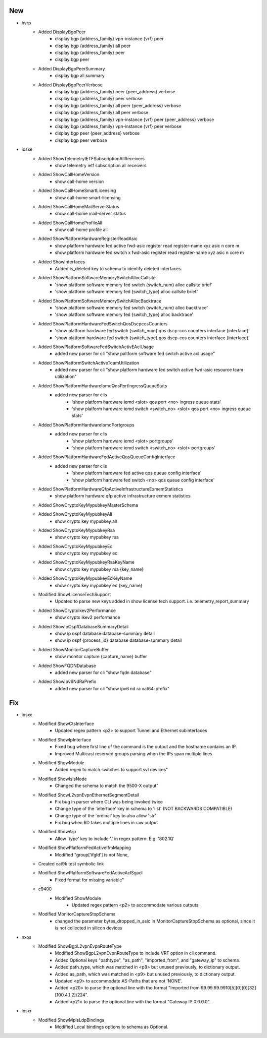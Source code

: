 --------------------------------------------------------------------------------
                                      New                                       
--------------------------------------------------------------------------------

* hvrp
    * Added DisplayBgpPeer
        * display bgp {address_family} vpn-instance {vrf} peer
        * display bgp {address_family} all peer
        * display bgp {address_family} peer
        * display bgp peer
    * Added DisplayBgpPeerSummary
        * display bgp all summary
    * Added DisplayBgpPeerVerbose
        * display bgp {address_family} peer {peer_address} verbose
        * display bgp {address_family} peer verbose
        * display bgp {address_family} all peer {peer_address} verbose
        * display bgp {address_family} all peer verbose
        * display bgp {address_family} vpn-instance {vrf} peer {peer_address} verbose
        * display bgp {address_family} vpn-instance {vrf} peer verbose
        * display bgp peer {peer_address} verbose
        * display bgp peer verbose

* iosxe
    * Added ShowTelemetryIETFSubscriptionAllReceivers
        * show telemetry ietf subscription all receivers
    * Added ShowCallHomeVersion
        * show call-home version
    * Added ShowCallHomeSmartLicensing
        * show call-home smart-licensing
    * Added ShowCallHomeMailServerStatus
        * show call-home mail-server status
    * Added ShowCallHomeProfileAll
        * show call-home profile all
    * Added ShowPlatformHardwareRegisterReadAsic
        * show platform hardware fed active fwd-asic register read register-name xyz asic n core m
        * show platform hardware fed switch x fwd-asic register read register-name xyz asic n core m
    * Added ShowInterfaces
        * Added is_deleted key to schema to identify deleted interfaces.
    * Added ShowPlatformSoftwareMemorySwitchAllocCallsite
        * 'show platform software memory fed switch {switch_num} alloc callsite brief'
        * 'show platform software memory fed {switch_type} alloc callsite brief'
    * Added ShowPlatformSoftwareMemorySwitchAllocBacktrace
        * 'show platform software memory fed switch {switch_num} alloc backtrace'
        * 'show platform software memory fed {switch_type} alloc backtrace'
    * Added ShowPlatformHardwareFedSwitchQosDscpcosCounters
        * 'show platform hardware fed switch {switch_num} qos dscp-cos counters interface {interface}'
        * 'show platform hardware fed switch {switch_type} qos dscp-cos counters interface {interface}'
    * Added ShowPlatformSoftwareFedSwitchActivEAclUsage
        * added new parser for cli "show paltform software fed switch active acl usage"
    * Added ShowPlatformSwitchActiveTcamUtilization
        * added new parser for cli "show platform hardware fed switch active fwd-asic resource tcam utilization"
    * Added ShowPlatformHardwareIomdQosPortIngressQueueStats
        * added new parser for clis
            * 'show platform hardware iomd <slot> qos port <no> ingress queue stats'
            * 'show platform hardware iomd switch <switch_no> <slot> qos port <no> ingress queue stats'
    * Added ShowPlatformHardwareIomdPortgroups
        * added new parser for clis
            * 'show platform hardware iomd <slot> portgroups'
            * 'show platform hardware iomd switch <switch_no> <slot> portgroups'
    * Added ShowPlatformHardwareFedActiveQosQueueConfigInterface
        * added new parser for clis
            * 'show platform hardware fed active qos queue config interface'
            * 'show platform hardware fed switch <no> qos queue config interface'
    * Added ShowPlatformHardwareQfpActiveInfrastructureExmemStatistics
        * show platform hardware qfp active infrastructure exmem statistics
    * Added ShowCryptoKeyMypubkeyMasterSchema
    * Added ShowCryptoKeyMypubkeyAll
        * show crypto key mypubkey all
    * Added ShowCryptoKeyMypubkeyRsa
        * show crypto key mypubkey rsa
    * Added ShowCryptoKeyMypubkeyEc
        * show crypto key mypubkey ec
    * Added ShowCryptoKeyMypubkeyRsaKeyName
        * show crypto key mypubkey rsa {key_name}
    * Added ShowCryptoKeyMypubkeyEcKeyName
        * show crypto key mypubkey ec {key_name}
    * Modified ShowLicenseTechSupport
        * Updated to parse new keys added in show license tech support. i.e. telemetry_report_summary
    * Added ShowCryptoIkev2Performance
        * show crypto ikev2 performance
    * Added ShowIpOspfDatabaseSummaryDetail
        * show ip ospf database database-summary detail
        * show ip ospf {process_id} database database-summary detail
    * Added ShowMonitorCaptureBuffer
        * show monitor capture {capture_name} buffer
    * Added ShowFQDNDatabase
        * added new parser for cli "show fqdn database"
    * Added ShowIpv6NdRaPrefix
        * added new parser for cli "show ipv6 nd ra nat64-prefix"


--------------------------------------------------------------------------------
                                      Fix                                       
--------------------------------------------------------------------------------

* iosxe
    * Modified ShowCtsInterface
        * Updated regex pattern <p2> to support Tunnel and Ethernet subinterfaces
    * Modified ShowIpInterface
        * Fixed bug where first line of the command is the output and the hostname contains an IP.
        * Improved Multicast reserved groups parsing when the IPs span multiple lines
    * Modified ShowModule
        * Added regex to match switches to support svl devices"
    * Modified ShowIsisNode
        * Changed the schema to match the 9500-X output"
    * Modified ShowL2vpnEvpnEthernetSegmentDetail
        * Fix bug in parser where CLI was being invoked twice
        * Change type of the 'interface' key in schema to 'list' (NOT BACKWARDS COMPATIBLE)
        * Change type of the 'ordinal' key to also allow 'str'
        * Fix bug when RD takes multiple lines in raw output
    * Modified ShowArp
        * Allow 'type' key to include '.' in regex pattern. E.g. '802.1Q'
    * Modified ShowPlatformFedActiveIfmMapping
        * Modified "group['ifgId'] is not None,
    * Created cat9k test symbolic link
    * Modified ShowPlatformSoftwareFedActiveAclSgacl
        * Fixed format for missing variable"
    * c9400
        * Modified ShowModule
            * Updated regex pattern <p2> to accommodate various outputs
    * Modified MonitorCaptureStopSchema
        * changed the parameter bytes_dropped_in_asic in MonitorCaptureStopSchema as optional, since it is not collected in silicon devices

* nxos
    * Modified ShowBgpL2vpnEvpnRouteType
        * Modified ShowBgpL2vpnEvpnRouteType to include VRF option in cli command.
        * Added Optional keys "pathtype", "as_path", "imported_from", and "gateway_ip" to schema.
        * Added path_type, which was matched in <p8> but unused previously, to dictionary output.
        * Added as_path, which was matched in <p9> but unused previously, to dictionary output.
        * Updated <p9> to accommodate AS-Paths that are not 'NONE'.
        * Added <p20> to parse the optional line with the format "Imported from 99.99.99.9910[5][0][0][32][100.4.1.2]/224".
        * Added <p21> to parse the optional line with the format "Gateway IP 0.0.0.0".

* iosxr
    * Modified ShowMplsLdpBindings
        * Modified Local bindings options to schema as Optional.


